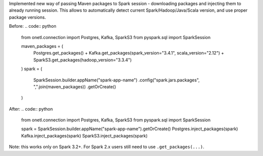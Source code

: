 Implemented new way of passing Maven packages to Spark session - downloading packages and injecting them to already running session.
This allows to automatically detect current Spark/Hadoop/Java/Scala version, and use proper package versions.

Before:
.. code:: python

    from onetl.connection import Postgres, Kafka, SparkS3
    from pyspark.sql import SparkSession

    maven_packages = (
        Postgres.get_packages()
        + Kafka.get_packages(spark_version="3.4.1", scala_version="2.12")
        + SparkS3.get_packages(hadoop_version="3.3.4")
    )
    spark = (
        SparkSession.builder.appName("spark-app-name")
        .config("spark.jars.packages", ",".join(maven_packages))
        .getOrCreate()
    )

After:
.. code:: python

    from onetl.connection import Postgres, Kafka, SparkS3
    from pyspark.sql import SparkSession

    spark = SparkSession.builder.appName("spark-app-name").getOrCreate()
    Postgres.inject_packages(spark)
    Kafka.inject_packages(spark)
    SparkS3.inject_packages(spark)

Note: this works only on Spark 3.2+. For Spark 2.x users still need to use ``.get_packages(...)``.
